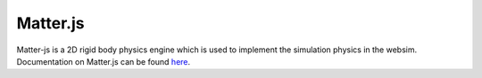 Matter.js
=========

Matter-js is a 2D rigid body physics engine which is used to implement the simulation physics in the websim. Documentation on Matter.js can be found `here <http://brm.io/matter-js/>`_.
